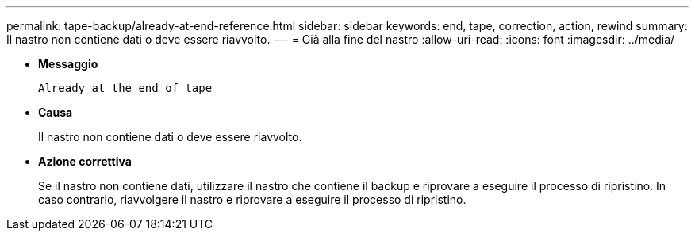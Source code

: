 ---
permalink: tape-backup/already-at-end-reference.html 
sidebar: sidebar 
keywords: end, tape, correction, action, rewind 
summary: Il nastro non contiene dati o deve essere riavvolto. 
---
= Già alla fine del nastro
:allow-uri-read: 
:icons: font
:imagesdir: ../media/


[role="lead"]
* *Messaggio*
+
`Already at the end of tape`

* *Causa*
+
Il nastro non contiene dati o deve essere riavvolto.

* *Azione correttiva*
+
Se il nastro non contiene dati, utilizzare il nastro che contiene il backup e riprovare a eseguire il processo di ripristino. In caso contrario, riavvolgere il nastro e riprovare a eseguire il processo di ripristino.


